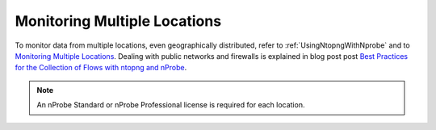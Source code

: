 .. _UseCaseMultipleLocationsMonitoring:

Monitoring Multiple Locations
#############################

To monitor data from multiple locations, even geographically distributed, refer to :ref:`UsingNtopngWithNprobe` and to `Monitoring Multiple Locations <https://www.ntop.org/nprobe/network-monitoring-101-a-beginners-guide-to-understanding-ntop-tools/>`_. Dealing with public networks and firewalls is explained in blog post post `Best Practices for the Collection of Flows with ntopng and nProbe <https://www.ntop.org/nprobe/best-practices-for-the-collection-of-flows-with-ntopng-and-nprobe/>`_.

.. note::

	An nProbe Standard or nProbe Professional license is required for each location.
